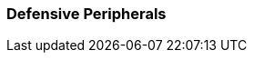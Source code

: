 // formats all the stuff for robot defences 
// gets the data from the persona record attributes 

=== Defensive Peripherals

// if no defences then state type and none
ifeval::["{defences}" == "none"]
[larger]#None#
endif::[]

ifeval::["{defence_1}" != ""]
[width="75%",cols="2*<", frame="none", grid ="rows",  role="no-striping"]
|===
s|xref:robots:{defence_1_xref}[{defence_1},window=_blank]
|{defence_1_desc}
|===
endif::[]

ifeval::["{defence_2}" != ""]
[width="75%",cols="2*<", frame="none", grid ="rows",  role="no-striping"]
|===
s|xref:robots:{defence_2_xref}[{defence_2},window=_blank]
|{defence_2_desc}
|===
endif::[]

ifeval::["{defence_3}" != ""]
[width="75%",cols="2*<", frame="none", grid ="rows",  role="no-striping"]
|===
s|xref:robots:{defence_3_xref}[{defence_3},window=_blank]
|{defence_3_desc}
|===
endif::[]

ifeval::["{defence_4}" != ""]
[width="75%",cols="2*<", frame="none", grid ="rows",  role="no-striping"]
|===
s|xref:robots:{defence_4_xref}[{defence_4},window=_blank]
|{defence_4_desc}
|===
endif::[]

ifeval::["{defence_5}" != ""]
[width="75%",cols="2*<", frame="none", grid ="rows",  role="no-striping"]
|===
s|xref:robots:{defence_5_xref}[{defence_5},window=_blank]
|{defence_5_desc}
|===
endif::[]